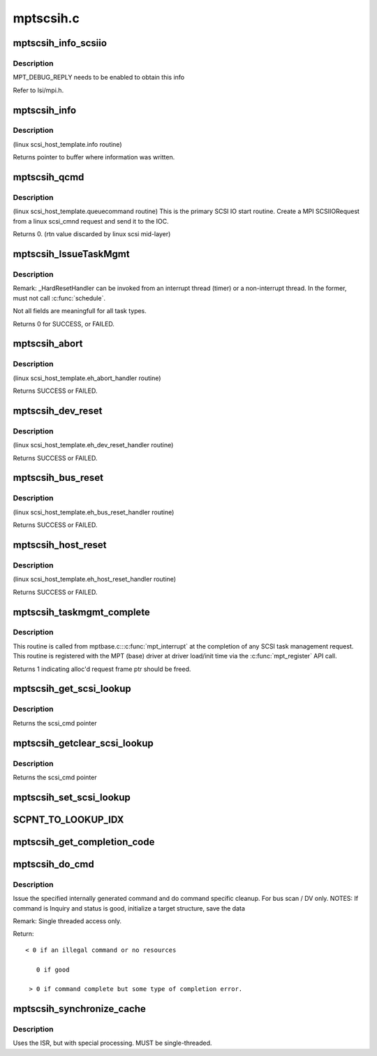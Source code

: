 .. -*- coding: utf-8; mode: rst -*-

==========
mptscsih.c
==========

.. _`mptscsih_info_scsiio`:

mptscsih_info_scsiio
====================

.. c:function:: void mptscsih_info_scsiio (MPT_ADAPTER *ioc, struct scsi_cmnd *sc, SCSIIOReply_t *pScsiReply)

    debug print info on reply frame

    :param MPT_ADAPTER \*ioc:
        Pointer to MPT_ADAPTER structure

    :param struct scsi_cmnd \*sc:
        original scsi cmnd pointer

    :param SCSIIOReply_t \*pScsiReply:
        Pointer to MPT reply frame


.. _`mptscsih_info_scsiio.description`:

Description
-----------

MPT_DEBUG_REPLY needs to be enabled to obtain this info

Refer to lsi/mpi.h.


.. _`mptscsih_info`:

mptscsih_info
=============

.. c:function:: const char *mptscsih_info (struct Scsi_Host *SChost)

    Return information about MPT adapter

    :param struct Scsi_Host \*SChost:
        Pointer to Scsi_Host structure


.. _`mptscsih_info.description`:

Description
-----------

(linux scsi_host_template.info routine)

Returns pointer to buffer where information was written.


.. _`mptscsih_qcmd`:

mptscsih_qcmd
=============

.. c:function:: int mptscsih_qcmd (struct scsi_cmnd *SCpnt)

    Primary Fusion MPT SCSI initiator IO start routine.

    :param struct scsi_cmnd \*SCpnt:
        Pointer to scsi_cmnd structure


.. _`mptscsih_qcmd.description`:

Description
-----------

(linux scsi_host_template.queuecommand routine)
This is the primary SCSI IO start routine.  Create a MPI SCSIIORequest
from a linux scsi_cmnd request and send it to the IOC.

Returns 0. (rtn value discarded by linux scsi mid-layer)


.. _`mptscsih_issuetaskmgmt`:

mptscsih_IssueTaskMgmt
======================

.. c:function:: int mptscsih_IssueTaskMgmt (MPT_SCSI_HOST *hd, u8 type, u8 channel, u8 id, u64 lun, int ctx2abort, ulong timeout)

    Generic send Task Management function.

    :param MPT_SCSI_HOST \*hd:
        Pointer to MPT_SCSI_HOST structure

    :param u8 type:
        Task Management type

    :param u8 channel:
        channel number for task management

    :param u8 id:
        Logical Target ID for reset (if appropriate)

    :param u64 lun:
        Logical Unit for reset (if appropriate)

    :param int ctx2abort:
        Context for the task to be aborted (if appropriate)

    :param ulong timeout:
        timeout for task management control


.. _`mptscsih_issuetaskmgmt.description`:

Description
-----------

Remark: _HardResetHandler can be invoked from an interrupt thread (timer)
or a non-interrupt thread.  In the former, must not call :c:func:`schedule`.

Not all fields are meaningfull for all task types.

Returns 0 for SUCCESS, or FAILED.


.. _`mptscsih_abort`:

mptscsih_abort
==============

.. c:function:: int mptscsih_abort (struct scsi_cmnd *SCpnt)

    Abort linux scsi_cmnd routine, new_eh variant

    :param struct scsi_cmnd \*SCpnt:
        Pointer to scsi_cmnd structure, IO to be aborted


.. _`mptscsih_abort.description`:

Description
-----------

(linux scsi_host_template.eh_abort_handler routine)

Returns SUCCESS or FAILED.


.. _`mptscsih_dev_reset`:

mptscsih_dev_reset
==================

.. c:function:: int mptscsih_dev_reset (struct scsi_cmnd *SCpnt)

    Perform a SCSI TARGET_RESET! new_eh variant

    :param struct scsi_cmnd \*SCpnt:
        Pointer to scsi_cmnd structure, IO which reset is due to


.. _`mptscsih_dev_reset.description`:

Description
-----------

(linux scsi_host_template.eh_dev_reset_handler routine)

Returns SUCCESS or FAILED.


.. _`mptscsih_bus_reset`:

mptscsih_bus_reset
==================

.. c:function:: int mptscsih_bus_reset (struct scsi_cmnd *SCpnt)

    Perform a SCSI BUS_RESET! new_eh variant

    :param struct scsi_cmnd \*SCpnt:
        Pointer to scsi_cmnd structure, IO which reset is due to


.. _`mptscsih_bus_reset.description`:

Description
-----------

(linux scsi_host_template.eh_bus_reset_handler routine)

Returns SUCCESS or FAILED.


.. _`mptscsih_host_reset`:

mptscsih_host_reset
===================

.. c:function:: int mptscsih_host_reset (struct scsi_cmnd *SCpnt)

    Perform a SCSI host adapter RESET (new_eh variant)

    :param struct scsi_cmnd \*SCpnt:
        Pointer to scsi_cmnd structure, IO which reset is due to


.. _`mptscsih_host_reset.description`:

Description
-----------

(linux scsi_host_template.eh_host_reset_handler routine)

Returns SUCCESS or FAILED.


.. _`mptscsih_taskmgmt_complete`:

mptscsih_taskmgmt_complete
==========================

.. c:function:: int mptscsih_taskmgmt_complete (MPT_ADAPTER *ioc, MPT_FRAME_HDR *mf, MPT_FRAME_HDR *mr)

    Registered with Fusion MPT base driver

    :param MPT_ADAPTER \*ioc:
        Pointer to MPT_ADAPTER structure

    :param MPT_FRAME_HDR \*mf:
        Pointer to SCSI task mgmt request frame

    :param MPT_FRAME_HDR \*mr:
        Pointer to SCSI task mgmt reply frame


.. _`mptscsih_taskmgmt_complete.description`:

Description
-----------

This routine is called from mptbase.c:::c:func:`mpt_interrupt` at the completion
of any SCSI task management request.
This routine is registered with the MPT (base) driver at driver
load/init time via the :c:func:`mpt_register` API call.

Returns 1 indicating alloc'd request frame ptr should be freed.


.. _`mptscsih_get_scsi_lookup`:

mptscsih_get_scsi_lookup
========================

.. c:function:: struct scsi_cmnd *mptscsih_get_scsi_lookup (MPT_ADAPTER *ioc, int i)

    retrieves scmd entry

    :param MPT_ADAPTER \*ioc:
        Pointer to MPT_ADAPTER structure

    :param int i:
        index into the array


.. _`mptscsih_get_scsi_lookup.description`:

Description
-----------

Returns the scsi_cmd pointer


.. _`mptscsih_getclear_scsi_lookup`:

mptscsih_getclear_scsi_lookup
=============================

.. c:function:: struct scsi_cmnd *mptscsih_getclear_scsi_lookup (MPT_ADAPTER *ioc, int i)

    retrieves and clears scmd entry from ScsiLookup[] array list

    :param MPT_ADAPTER \*ioc:
        Pointer to MPT_ADAPTER structure

    :param int i:
        index into the array


.. _`mptscsih_getclear_scsi_lookup.description`:

Description
-----------

Returns the scsi_cmd pointer


.. _`mptscsih_set_scsi_lookup`:

mptscsih_set_scsi_lookup
========================

.. c:function:: void mptscsih_set_scsi_lookup (MPT_ADAPTER *ioc, int i, struct scsi_cmnd *scmd)

    write a scmd entry into the ScsiLookup[] array list

    :param MPT_ADAPTER \*ioc:
        Pointer to MPT_ADAPTER structure

    :param int i:
        index into the array

    :param struct scsi_cmnd \*scmd:
        scsi_cmnd pointer


.. _`scpnt_to_lookup_idx`:

SCPNT_TO_LOOKUP_IDX
===================

.. c:function:: int SCPNT_TO_LOOKUP_IDX (MPT_ADAPTER *ioc, struct scsi_cmnd *sc)

    searches for a given scmd in the ScsiLookup[] array list

    :param MPT_ADAPTER \*ioc:
        Pointer to MPT_ADAPTER structure

    :param struct scsi_cmnd \*sc:
        scsi_cmnd pointer


.. _`mptscsih_get_completion_code`:

mptscsih_get_completion_code
============================

.. c:function:: int mptscsih_get_completion_code (MPT_ADAPTER *ioc, MPT_FRAME_HDR *req, MPT_FRAME_HDR *reply)

    get completion code from MPT request

    :param MPT_ADAPTER \*ioc:
        Pointer to MPT_ADAPTER structure

    :param MPT_FRAME_HDR \*req:
        Pointer to original MPT request frame

    :param MPT_FRAME_HDR \*reply:
        Pointer to MPT reply frame (NULL if TurboReply)


.. _`mptscsih_do_cmd`:

mptscsih_do_cmd
===============

.. c:function:: int mptscsih_do_cmd (MPT_SCSI_HOST *hd, INTERNAL_CMD *io)

    Do internal command.

    :param MPT_SCSI_HOST \*hd:
        MPT_SCSI_HOST pointer

    :param INTERNAL_CMD \*io:
        INTERNAL_CMD pointer.


.. _`mptscsih_do_cmd.description`:

Description
-----------

Issue the specified internally generated command and do command
specific cleanup. For bus scan / DV only.
NOTES: If command is Inquiry and status is good,
initialize a target structure, save the data

Remark: Single threaded access only.

Return::

        < 0 if an illegal command or no resources

           0 if good

         > 0 if command complete but some type of completion error.


.. _`mptscsih_synchronize_cache`:

mptscsih_synchronize_cache
==========================

.. c:function:: void mptscsih_synchronize_cache (MPT_SCSI_HOST *hd, VirtDevice *vdevice)

    Send SYNCHRONIZE_CACHE to all disks.

    :param MPT_SCSI_HOST \*hd:
        Pointer to a SCSI HOST structure

    :param VirtDevice \*vdevice:
        virtual target device


.. _`mptscsih_synchronize_cache.description`:

Description
-----------

Uses the ISR, but with special processing.
MUST be single-threaded.

